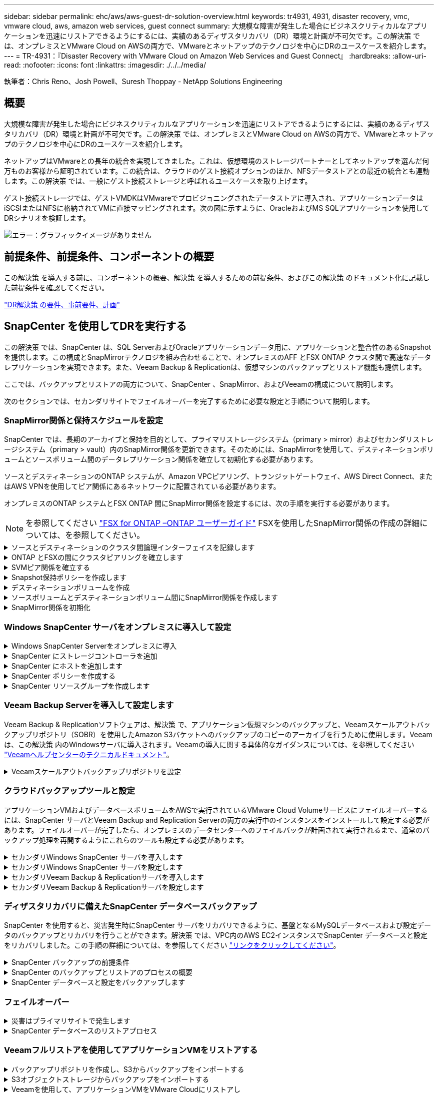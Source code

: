 ---
sidebar: sidebar 
permalink: ehc/aws/aws-guest-dr-solution-overview.html 
keywords: tr4931, 4931, disaster recovery, vmc, vmware cloud, aws, amazon web services, guest connect 
summary: 大規模な障害が発生した場合にビジネスクリティカルなアプリケーションを迅速にリストアできるようにするには、実績のあるディザスタリカバリ（DR）環境と計画が不可欠です。この解決策 では、オンプレミスとVMware Cloud on AWSの両方で、VMwareとネットアップのテクノロジを中心にDRのユースケースを紹介します。 
---
= TR-4931：『Disaster Recovery with VMware Cloud on Amazon Web Services and Guest Connect』
:hardbreaks:
:allow-uri-read: 
:nofooter: 
:icons: font
:linkattrs: 
:imagesdir: ./../../media/


[role="lead"]
執筆者：Chris Reno、Josh Powell、Suresh Thoppay - NetApp Solutions Engineering



== 概要

大規模な障害が発生した場合にビジネスクリティカルなアプリケーションを迅速にリストアできるようにするには、実績のあるディザスタリカバリ（DR）環境と計画が不可欠です。この解決策 では、オンプレミスとVMware Cloud on AWSの両方で、VMwareとネットアップのテクノロジを中心にDRのユースケースを紹介します。

ネットアップはVMwareとの長年の統合を実現してきました。これは、仮想環境のストレージパートナーとしてネットアップを選んだ何万ものお客様から証明されています。この統合は、クラウドのゲスト接続オプションのほか、NFSデータストアとの最近の統合とも連動します。この解決策 では、一般にゲスト接続ストレージと呼ばれるユースケースを取り上げます。

ゲスト接続ストレージでは、ゲストVMDKはVMwareでプロビジョニングされたデータストアに導入され、アプリケーションデータはiSCSIまたはNFSに格納されてVMに直接マッピングされます。次の図に示すように、OracleおよびMS SQLアプリケーションを使用してDRシナリオを検証します。

image:dr-vmc-aws-image1.png["エラー：グラフィックイメージがありません"]



== 前提条件、前提条件、コンポーネントの概要

この解決策 を導入する前に、コンポーネントの概要、解決策 を導入するための前提条件、およびこの解決策 のドキュメント化に記載した前提条件を確認してください。

link:aws-guest-dr-solution-prereqs.html["DR解決策 の要件、事前要件、計画"]



== SnapCenter を使用してDRを実行する

この解決策 では、SnapCenter は、SQL ServerおよびOracleアプリケーションデータ用に、アプリケーションと整合性のあるSnapshotを提供します。この構成とSnapMirrorテクノロジを組み合わせることで、オンプレミスのAFF とFSX ONTAP クラスタ間で高速なデータレプリケーションを実現できます。また、Veeam Backup & Replicationは、仮想マシンのバックアップとリストア機能も提供します。

ここでは、バックアップとリストアの両方について、SnapCenter 、SnapMirror、およびVeeamの構成について説明します。

次のセクションでは、セカンダリサイトでフェイルオーバーを完了するために必要な設定と手順について説明します。



=== SnapMirror関係と保持スケジュールを設定

SnapCenter では、長期のアーカイブと保持を目的として、プライマリストレージシステム（primary > mirror）およびセカンダリストレージシステム（primary > vault）内のSnapMirror関係を更新できます。そのためには、SnapMirrorを使用して、デスティネーションボリュームとソースボリューム間のデータレプリケーション関係を確立して初期化する必要があります。

ソースとデスティネーションのONTAP システムが、Amazon VPCピアリング、トランジットゲートウェイ、AWS Direct Connect、またはAWS VPNを使用してピア関係にあるネットワークに配置されている必要があります。

オンプレミスのONTAP システムとFSX ONTAP 間にSnapMirror関係を設定するには、次の手順を実行する必要があります。


NOTE: を参照してください https://docs.aws.amazon.com/fsx/latest/ONTAPGuide/ONTAPGuide.pdf["FSX for ONTAP –ONTAP ユーザーガイド"^] FSXを使用したSnapMirror関係の作成の詳細については、を参照してください。

.ソースとデスティネーションのクラスタ間論理インターフェイスを記録します
[%collapsible]
====
オンプレミスにあるソースONTAP システムの場合、クラスタ間LIFの情報をSystem ManagerまたはCLIから取得できます。

. ONTAP System Managerで、ネットワークの概要ページに移動し、タイプ：クラスタ間のIPアドレスを取得します。このIPアドレスは、FSXがインストールされているAWS VPCと通信するように設定されています。
+
image:dr-vmc-aws-image10.png["エラー：グラフィックイメージがありません"]

. FSXのクラスタ間IPアドレスを取得するには、CLIにログインして次のコマンドを実行します。
+
....
FSx-Dest::> network interface show -role intercluster
....
+
image:dr-vmc-aws-image11.png["エラー：グラフィックイメージがありません"]



====
.ONTAP とFSXの間にクラスタピアリングを確立します
[%collapsible]
====
ONTAP クラスタ間のクラスタピアリングを確立するには、開始側のONTAP クラスタで入力した一意のパスフレーズを、もう一方のピアクラスタで確認する必要があります。

. デスティネーションFSXクラスタ上で' cluster peer createコマンドを使用してピアリングを設定しますプロンプトが表示されたら、あとでソースクラスタで使用する一意のパスフレーズを入力して作成プロセスを完了します。
+
....
FSx-Dest::> cluster peer create -address-family ipv4 -peer-addrs source_intercluster_1, source_intercluster_2
Enter the passphrase:
Confirm the passphrase:
....
. ソースクラスタでは、ONTAP System ManagerまたはCLIを使用してクラスタピア関係を確立できます。ONTAP System Managerで、Protection > Overviewの順に選択し、Peer Clusterを選択します。
+
image:dr-vmc-aws-image12.png["エラー：グラフィックイメージがありません"]

. Peer Cluster（ピアクラスタ）ダイアログボックスで、必要な情報を入力します。
+
.. デスティネーションFSXクラスタでピアクラスタ関係を確立するために使用したパスフレーズを入力します。
.. [はい]を選択して'暗号化された関係を確立します
.. デスティネーションFSXクラスタのクラスタ間LIFのIPアドレスを入力します。
.. クラスタピアリングの開始をクリックしてプロセスを完了します。
+
image:dr-vmc-aws-image13.png["エラー：グラフィックイメージがありません"]



. 次のコマンドを使用して、FSXクラスタからクラスタピア関係のステータスを確認します。
+
....
FSx-Dest::> cluster peer show
....
+
image:dr-vmc-aws-image14.png["エラー：グラフィックイメージがありません"]



====
.SVMピア関係を確立する
[%collapsible]
====
次の手順では、SnapMirror関係にあるボリュームを含むデスティネーションとソースのStorage Virtual Machineの間にSVM関係をセットアップします。

. ソースFSXクラスタから、CLIから次のコマンドを使用して、SVMピア関係を作成します。
+
....
FSx-Dest::> vserver peer create -vserver DestSVM -peer-vserver Backup -peer-cluster OnPremSourceSVM -applications snapmirror
....
. ソースONTAP クラスタで、ONTAP System ManagerまたはCLIのいずれかを使用してピアリング関係を承認します。
. ONTAP System Managerで、保護>概要に移動し、Storage VMピアの下にあるピアStorage VMを選択します。
+
image:dr-vmc-aws-image15.png["エラー：グラフィックイメージがありません"]

. Peer Storage VMダイアログボックスで、次のフィールドに入力します。
+
** ソースStorage VM
** デスティネーションクラスタ
** デスティネーションStorage VM
+
image:dr-vmc-aws-image16.png["エラー：グラフィックイメージがありません"]



. [Peer Storage VMs]をクリックして、SVMピアリングプロセスを完了します。


====
.Snapshot保持ポリシーを作成します
[%collapsible]
====
SnapCenter は、プライマリストレージシステムにSnapshotコピーとして存在するバックアップの保持スケジュールを管理します。これは、SnapCenter でポリシーを作成するときに確立されます。SnapCenter では、セカンダリストレージシステムに保持されるバックアップの保持ポリシーは管理されません。これらのポリシーは、セカンダリFSXクラスタで作成されたSnapMirrorポリシーを使用して個別に管理され、ソースボリュームとSnapMirror関係にあるデスティネーションボリュームに関連付けられます。

SnapCenter ポリシーを作成するときに、SnapCenter バックアップの作成時に生成される各SnapshotのSnapMirrorラベルに追加するセカンダリポリシーラベルを指定できます。


NOTE: セカンダリストレージでは、Snapshotを保持するために、これらのラベルがデスティネーションボリュームに関連付けられたポリシールールと照合されます。

次の例は、SQL Serverデータベースおよびログボリュームの日次バックアップに使用するポリシーの一部として生成されたすべてのSnapshotに適用されるSnapMirrorラベルを示しています。

image:dr-vmc-aws-image17.png["エラー：グラフィックイメージがありません"]

SQL ServerデータベースのSnapCenter ポリシーの作成の詳細については、を参照してください https://docs.netapp.com/us-en/snapcenter/protect-scsql/task_create_backup_policies_for_sql_server_databases.html["SnapCenter のドキュメント"^]。

まず、保持するSnapshotコピーの数にルールを指定してSnapMirrorポリシーを作成する必要があります。

. FSXクラスタ上にSnapMirrorポリシーを作成します。
+
....
FSx-Dest::> snapmirror policy create -vserver DestSVM -policy PolicyName -type mirror-vault -restart always
....
. SnapCenter ポリシーで指定されたセカンダリポリシーラベルと一致するSnapMirrorラベルを持つルールをポリシーに追加します。
+
....
FSx-Dest::> snapmirror policy add-rule -vserver DestSVM -policy PolicyName -snapmirror-label SnapMirrorLabelName -keep #ofSnapshotsToRetain
....
+
次のスクリプトは、ポリシーに追加できるルールの例を示しています。

+
....
FSx-Dest::> snapmirror policy add-rule -vserver sql_svm_dest -policy Async_SnapCenter_SQL -snapmirror-label sql-ondemand -keep 15
....
+

NOTE: SnapMirrorラベルごとに追加のルールを作成し、保持するSnapshotの数（保持期間）を指定します。



====
.デスティネーションボリュームを作成
[%collapsible]
====
ソースボリュームからSnapshotコピーの受信者となるデスティネーションボリュームをFSX上に作成するには、FSX ONTAP 上で次のコマンドを実行します。

....
FSx-Dest::> volume create -vserver DestSVM -volume DestVolName -aggregate DestAggrName -size VolSize -type DP
....
====
.ソースボリュームとデスティネーションボリューム間にSnapMirror関係を作成します
[%collapsible]
====
ソースボリュームとデスティネーションボリューム間のSnapMirror関係を作成するには、FSX ONTAP で次のコマンドを実行します。

....
FSx-Dest::> snapmirror create -source-path OnPremSourceSVM:OnPremSourceVol -destination-path DestSVM:DestVol -type XDP -policy PolicyName
....
====
.SnapMirror関係を初期化
[%collapsible]
====
SnapMirror関係を初期化このプロセスにより、ソースボリュームから生成された新しいSnapshotが開始され、デスティネーションボリュームにコピーされます。

ボリュームを作成するには、FSX ONTAP で次のコマンドを実行します。

....
FSx-Dest::> volume create -vserver DestSVM -volume DestVolName -aggregate DestAggrName -size VolSize -type DP
....
====


=== Windows SnapCenter サーバをオンプレミスに導入して設定

.Windows SnapCenter Serverをオンプレミスに導入
[%collapsible]
====
この解決策 では、NetApp SnapCenter を使用して、アプリケーションと整合性のあるSQL Serverデータベースのバックアップを作成します。仮想マシンのVMDKをバックアップするVeeam Backup & Replicationと併用することで、オンプレミスのデータセンターとクラウドベースのデータセンター向けに包括的なディザスタリカバリ解決策 を実現できます。

SnapCenter ソフトウェアはネットアップサポートサイトから入手でき、ドメインまたはワークグループ内にあるMicrosoft Windowsシステムにインストールできます。詳細な計画ガイドとインストール手順については、を参照してください https://docs.netapp.com/us-en/snapcenter/install/install_workflow.html["ネットアップドキュメントセンター"^]。

SnapCenter ソフトウェアは、から入手できます https://mysupport.netapp.com["リンクをクリックしてください"^]。

インストール後、\\ https://Virtual_Cluster_IP_or_FQDN:8146_を使用してWebブラウザからSnapCenter コンソールにアクセスできます。

コンソールにログインしたら、バックアップSQL ServerおよびOracleデータベース用にSnapCenter を設定する必要があります。

====
.SnapCenter にストレージコントローラを追加
[%collapsible]
====
SnapCenter にストレージコントローラを追加するには、次の手順を実行します。

. 左側のメニューから、ストレージシステムを選択し、新規をクリックして、ストレージコントローラをSnapCenter に追加するプロセスを開始します。
+
image:dr-vmc-aws-image18.png["エラー：グラフィックイメージがありません"]

. Add Storage System（ストレージシステムの追加）ダイアログボックスで、ローカルのオンプレミスONTAP クラスタの管理IPアドレス、およびユーザ名とパスワードを追加します。Submitをクリックして、ストレージ・システムの検出を開始します。
+
image:dr-vmc-aws-image19.png["エラー：グラフィックイメージがありません"]

. FSX ONTAP システムをSnapCenter に追加するには、この手順を繰り返します。この場合、Add Storage Systemウィンドウの下部にあるMore Optionsを選択し、Secondaryチェックボックスをオンにして、SnapMirrorコピーまたはプライマリバックアップスナップショットで更新されたセカンダリストレージシステムとしてFSXシステムを指定します。
+
image:dr-vmc-aws-image20.png["エラー：グラフィックイメージがありません"]



SnapCenter へのストレージシステムの追加に関する詳細については、のドキュメントを参照してください https://docs.netapp.com/us-en/snapcenter/install/task_add_storage_systems.html["リンクをクリックしてください"^]。

====
.SnapCenter にホストを追加します
[%collapsible]
====
次の手順では、ホストアプリケーションサーバをSnapCenter に追加します。このプロセスは、SQL ServerとOracleのどちらでもほぼ同じです。

. 左側のメニューから、Hostsを選択し、Addをクリックして、SnapCenter にストレージコントローラを追加する処理を開始します。
. [Add Hosts]ウィンドウで、ホストタイプ、ホスト名、およびホストシステムの認証情報を追加します。プラグインタイプを選択します。SQL Serverの場合は、Microsoft WindowsとMicrosoft SQL Serverプラグインを選択します。
+
image:dr-vmc-aws-image21.png["エラー：グラフィックイメージがありません"]

. Oracleの場合は、[Add Host]ダイアログボックスの必須フィールドに入力し、Oracle Databaseプラグインのチェックボックスをオンにします。次に、Submitをクリックして検出プロセスを開始し、ホストをSnapCenter に追加します。
+
image:dr-vmc-aws-image22.png["エラー：グラフィックイメージがありません"]



====
.SnapCenter ポリシーを作成する
[%collapsible]
====
ポリシーを使用すると、バックアップジョブで使用する特定のルールを設定できます。バックアップスケジュール、レプリケーションタイプ、SnapCenter によるトランザクションログのバックアップと切り捨ての処理方法などが含まれますが、これらに限定されません。

ポリシーには、SnapCenter Webクライアントの設定セクションからアクセスできます。

image:dr-vmc-aws-image23.png["エラー：グラフィックイメージがありません"]

SQL Serverバックアップのポリシー作成の詳細については、を参照してください https://docs.netapp.com/us-en/snapcenter/protect-scsql/task_create_backup_policies_for_sql_server_databases.html["SnapCenter のドキュメント"^]。

Oracleバックアップのポリシー作成の詳細については、を参照してください https://docs.netapp.com/us-en/snapcenter/protect-sco/task_create_backup_policies_for_oracle_database.html["SnapCenter のドキュメント"^]。

* 注： *

* ポリシー作成ウィザードの進行中は、Replicationセクションに特別な注意をしてください。このセクションでは、バックアッププロセスで作成するセカンダリSnapMirrorコピーのタイプを指定します。
* 「ローカルSnapshotコピー作成後にSnapMirrorを更新」設定とは、同じクラスタ上にある2台のSVM間にSnapMirror関係が存在する場合に、この関係を更新することを指します。
* 「ローカルSnapshotコピーの作成後にSnapVault を更新」設定は、2つの別々のクラスタ間、およびオンプレミスのONTAP システムとCloud Volumes ONTAP またはFSxNとの間に存在するSnapMirror関係を更新する場合に使用します。


次の図は、この手順を示しており、バックアップポリシーウィザードでどのように表示されるかを示しています。

image:dr-vmc-aws-image24.png["エラー：グラフィックイメージがありません"]

====
.SnapCenter リソースグループを作成します
[%collapsible]
====
リソースグループを使用すると、バックアップに含めるデータベースリソースを選択できます。ポリシーは各リソースに適用されます。

. 左側のメニューの[Resources]セクションに移動します。
. ウィンドウの上部で、使用するリソースタイプ（この場合はMicrosoft SQL Server）を選択し、[新しいリソースグループ]をクリックします。


image:dr-vmc-aws-image25.png["エラー：グラフィックイメージがありません"]

SnapCenter のドキュメントでは、SQL ServerデータベースとOracleデータベースの両方について、リソースグループを作成する手順を詳しく説明しています。

SQLリソースのバックアップについては、を参照してください https://docs.netapp.com/us-en/snapcenter/protect-scsql/task_back_up_sql_resources.html["リンクをクリックしてください"^]。

Oracleリソースのバックアップについては、を参照してください https://docs.netapp.com/us-en/snapcenter/protect-sco/task_back_up_oracle_resources.html["リンクをクリックしてください"^]。

====


=== Veeam Backup Serverを導入して設定します

Veeam Backup & Replicationソフトウェアは、解決策 で、アプリケーション仮想マシンのバックアップと、Veeamスケールアウトバックアップリポジトリ（SOBR）を使用したAmazon S3バケットへのバックアップのコピーのアーカイブを行うために使用します。Veeamは、この解決策 内のWindowsサーバに導入されます。Veeamの導入に関する具体的なガイダンスについては、を参照してください https://www.veeam.com/documentation-guides-datasheets.html["Veeamヘルプセンターのテクニカルドキュメント"^]。

.Veeamスケールアウトバックアップリポジトリを設定
[%collapsible]
====
ソフトウェアを導入してライセンスを設定したら、バックアップジョブのターゲットストレージとしてスケールアウトバックアップリポジトリ（SOBR）を作成できます。また、ディザスタリカバリ用にVMデータのバックアップ用にS3バケットをオフサイトに配置することも必要です。

作業を開始する前に、次の前提条件を確認してください。

. バックアップのターゲットストレージとして、オンプレミスのONTAP システム上にSMBファイル共有を作成します。
. SOBRに含めるAmazon S3バケットを作成します。これは、オフサイトバックアップ用のリポジトリです。


.VeeamにONTAP ストレージを追加します
[%collapsible]
=====
まず、ONTAP ストレージクラスタと関連するSMB / NFSファイルシステムをストレージインフラとしてVeeamに追加します。

. Veeamコンソールを開き、ログインします。ストレージインフラに移動し、ストレージの追加を選択します。
+
image:dr-vmc-aws-image26.png["エラー：グラフィックイメージがありません"]

. ストレージの追加ウィザードで、ストレージベンダーとしてネットアップを選択し、Data ONTAP を選択します。
. 管理IPアドレスを入力し、NASファイラーボックスをオンにします。次へをクリックします。
+
image:dr-vmc-aws-image27.png["エラー：グラフィックイメージがありません"]

. ONTAP クラスタにアクセスするためのクレデンシャルを追加してください。
+
image:dr-vmc-aws-image28.png["エラー：グラフィックイメージがありません"]

. NASファイラーページで、スキャンするプロトコルを選択し、次へを選択します。
+
image:dr-vmc-aws-image29.png["エラー：グラフィックイメージがありません"]

. ウィザードのApplyページとSummaryページを設定し、Finishをクリックしてストレージ検出プロセスを開始します。スキャンが完了すると、ONTAP クラスタがNASファイラーとともに使用可能なリソースとして追加されます。
+
image:dr-vmc-aws-image30.png["エラー：グラフィックイメージがありません"]

. 新たに検出されたNAS共有を使用して、バックアップリポジトリを作成します。[バックアップインフラストラクチャ]で、[バックアップリポジトリ]を選択し、[リポジトリの追加]メニューアイテムをクリックします。
+
image:dr-vmc-aws-image31.png["エラー：グラフィックイメージがありません"]

. リポジトリを作成するには、[新規バックアップリポジトリ]ウィザードのすべての手順に従います。Veeamバックアップリポジトリの作成の詳細については、を参照してください https://www.veeam.com/documentation-guides-datasheets.html["Veeamの製品ドキュメント"^]。
+
image:dr-vmc-aws-image32.png["エラー：グラフィックイメージがありません"]



=====
.Amazon S3バケットをバックアップリポジトリとして追加します
[%collapsible]
=====
次の手順では、Amazon S3ストレージをバックアップリポジトリとして追加します。

. [バックアップインフラストラクチャ]>[バックアップリポジトリ]に移動します。[リポジトリの追加]をクリックします
+
image:dr-vmc-aws-image33.png["エラー：グラフィックイメージがありません"]

. バックアップリポジトリの追加ウィザードで、オブジェクトストレージ、Amazon S3の順に選択します。これにより、新規オブジェクトストレージリポジトリウィザードが起動します。
+
image:dr-vmc-aws-image34.png["エラー：グラフィックイメージがありません"]

. オブジェクトストレージリポジトリの名前を入力し、次へをクリックします。
. 次のセクションで、クレデンシャルを入力します。AWSのアクセスキーとシークレットキーが必要です。
+
image:dr-vmc-aws-image35.png["エラー：グラフィックイメージがありません"]

. Amazon設定がロードされたら、データセンター、バケット、およびフォルダを選択し、適用をクリックします。最後に、[完了]をクリックしてウィザードを終了します。


=====
.スケールアウトバックアップリポジトリの作成
[%collapsible]
=====
これでVeeamにストレージリポジトリを追加したので、SOBRを作成して、ディザスタリカバリ用にオフサイトのAmazon S3オブジェクトストレージにバックアップコピーを自動的に階層化できます。

. [バックアップインフラストラクチャ]で、[スケールアウトリポジトリ]を選択し、[スケールアウトリポジトリの追加]メニューアイテムをクリックします。
+
image:dr-vmc-aws-image37.png["エラー：グラフィックイメージがありません"]

. [新しいスケールアウトバックアップリポジトリ]で'SOBRの名前を指定し'[次へ]をクリックします
. 階層のパフォーマンスについて、ローカルのONTAP クラスタにあるSMB共有を含むバックアップリポジトリを選択します。
+
image:dr-vmc-aws-image38.png["エラー：グラフィックイメージがありません"]

. 配置ポリシーで、要件に基づいて[データの局所性]または[パフォーマンス]を選択します。[次へ]を選択し
. 大容量階層の場合は、SOBRとAmazon S3オブジェクトストレージを拡張します。ディザスタリカバリのために、セカンダリバックアップをタイムリーに提供できるように、バックアップを作成したらすぐにオブジェクトストレージにコピーするを選択します。
+
image:dr-vmc-aws-image39.png["エラー：グラフィックイメージがありません"]

. 最後に、[適用（Apply）]と[完了（Finish）]を選択してSOBRの作成を確定する。


=====
.スケールアウトバックアップリポジトリジョブを作成
[%collapsible]
=====
Veeamを設定する最後の手順は、新しく作成したバックアップ先のSOBRを使用してバックアップジョブを作成することです。バックアップジョブの作成は、ストレージ管理者の作業内容に含まれる通常の作業であり、ここでは詳細な手順については説明しません。Veeamでのバックアップジョブの作成の詳細については、を参照してください https://www.veeam.com/documentation-guides-datasheets.html["Veeam Help Centerテクニカルドキュメント"^]。

=====
====


=== クラウドバックアップツールと設定

アプリケーションVMおよびデータベースボリュームをAWSで実行されているVMware Cloud Volumeサービスにフェイルオーバーするには、SnapCenter サーバとVeeam Backup and Replication Serverの両方の実行中のインスタンスをインストールして設定する必要があります。フェイルオーバーが完了したら、オンプレミスのデータセンターへのフェイルバックが計画されて実行されるまで、通常のバックアップ処理を再開するようにこれらのツールも設定する必要があります。

.セカンダリWindows SnapCenter サーバを導入します
[%collapsible]
====
SnapCenter サーバは、VMware Cloud SDDCに導入するか、VPC内のEC2インスタンスにインストールし、VMware Cloud環境にネットワーク接続します。

SnapCenter ソフトウェアはネットアップサポートサイトから入手でき、ドメインまたはワークグループ内にあるMicrosoft Windowsシステムにインストールできます。詳細な計画ガイドとインストール手順については、を参照してください https://docs.netapp.com/us-en/snapcenter/install/install_workflow.html["ネットアップドキュメントセンター"^]。

SnapCenter ソフトウェアは、から入手できます https://mysupport.netapp.com["リンクをクリックしてください"^]。

====
.セカンダリWindows SnapCenter サーバを設定します
[%collapsible]
====
FSX ONTAP にミラーリングされたアプリケーション・データのリストアを実行するには'まずオンプレミスのSnapCenter データベースのフル・リストアを実行する必要がありますこのプロセスが完了すると、VMとの通信が再確立され、プライマリストレージとしてFSX ONTAP を使用してアプリケーションのバックアップを再開できるようになります。

これを行うには、SnapCenter サーバで次の項目を完了する必要があります。

. コンピュータ名を、元のオンプレミスSnapCenter サーバと同じ名前に設定します。
. VMware CloudおよびFSX ONTAP インスタンスと通信するためのネットワークを設定します。
. 手順 を完了してSnapCenter データベースをリストアします。
. SnapCenter がディザスタリカバリモードになっていることを確認し、FSXがバックアップ用のプライマリストレージになったことを確認します。
. リストアした仮想マシンとの通信が再確立されたことを確認します。


これらの手順の実行方法の詳細については、「～」の項を参照してください link:aws-guest-dr-failover.html#snapcenter-database-restore-process["SnapCenter データベースのリストアプロセス"]。

====
.セカンダリVeeam Backup & Replicationサーバを導入します
[%collapsible]
====
Veeam Backup & Replicationサーバは、AWS上のVMware CloudまたはEC2インスタンス上のWindowsサーバにインストールできます。実装の詳細なガイダンスについては、を参照してください https://www.veeam.com/documentation-guides-datasheets.html["Veeam Help Centerテクニカルドキュメント"^]。

====
.セカンダリVeeam Backup & Replicationサーバを設定します
[%collapsible]
====
Amazon S3ストレージにバックアップされた仮想マシンをリストアするには、WindowsサーバにVeeamサーバをインストールし、VMware Cloud、FSX ONTAP 、および元のバックアップリポジトリが格納されたS3バケットと通信するように設定する必要があります。また、リストア後にVMの新しいバックアップを実行するために、FSX ONTAP に新しいバックアップリポジトリが設定されている必要があります。

このプロセスを実行するには、次の項目を完了する必要があります。

. VMware Cloud、FSX ONTAP 、および元のバックアップリポジトリを含むS3バケットと通信するためのネットワークを設定します。
. FSX ONTAP 上のSMB共有を新しいバックアップリポジトリとして設定します。
. スケールアウトバックアップリポジトリの一部として使用されていた元のS3バケットをオンプレミスにマウントします。
. VMをリストアしたら、SQL VMとOracle VMを保護するための新しいバックアップジョブを確立します。


Veeamを使用したVMのリストアの詳細については、を参照してください link:aws-guest-dr-restore-veeam-full.html["アプリケーションVMをVeeam Full Restoreでリストアします"]。

====


=== ディザスタリカバリに備えたSnapCenter データベースバックアップ

SnapCenter を使用すると、災害発生時にSnapCenter サーバをリカバリできるように、基盤となるMySQLデータベースおよび設定データのバックアップとリカバリを行うことができます。解決策 では、VPC内のAWS EC2インスタンスでSnapCenter データベースと設定をリカバリしました。この手順の詳細については、を参照してください https://docs.netapp.com/us-en/snapcenter/sc-automation/rest_api_workflows_disaster_recovery_of_snapcenter_server.html["リンクをクリックしてください"^]。

.SnapCenter バックアップの前提条件
[%collapsible]
====
SnapCenter バックアップを実行するには、次の前提条件が必要です。

* オンプレミスのONTAP システムに作成されたボリュームとSMB共有。バックアップされたデータベースと構成ファイルを検索します。
* オンプレミスのONTAP システムと、AWSアカウントのFSXまたはCVOとの間のSnapMirror関係。この関係は、バックアップされたSnapCenter データベースおよび構成ファイルを含むSnapshotの転送に使用されます。
* EC2インスタンスまたはVMware Cloud SDDC内のVMに、クラウドアカウントにWindows Serverをインストールします。
* SnapCenter は、VMware CloudのWindows EC2インスタンスまたはVMにインストールします。


====
.SnapCenter のバックアップとリストアのプロセスの概要
[%collapsible]
====
* バックアップのdbファイルと構成ファイルをホストするボリュームをオンプレミスのONTAP システムに作成します。
* オンプレミスとFSX/CVOの間にSnapMirror関係を設定
* SMB共有をマウント
* APIタスクを実行するためのSwagger承認トークンを取得します。
* dbのリストア・プロセスを開始します。
* xcopyユーティリティを使用して、dbおよびconfigファイルのローカルディレクトリをSMB共有にコピーします。
* FSXで、ONTAP ボリュームのクローンを作成する（オンプレミスからSnapMirror経由でコピーする）。
* FSXからEC2/VMware CloudにSMB共有をマウントします。
* SMB共有からローカルディレクトリにリストアディレクトリをコピーします。
* SwaggerからSQL Serverのリストアプロセスを実行します。


====
.SnapCenter データベースと設定をバックアップします
[%collapsible]
====
SnapCenter は、REST APIコマンドを実行するためのWebクライアントインターフェイスを提供します。Swagger経由でのREST APIへのアクセスについては、SnapCenter のドキュメントを参照してください https://docs.netapp.com/us-en/snapcenter/sc-automation/overview_rest_apis.html["リンクをクリックしてください"^]。

.Swaggerにログインし、認証トークンを取得します
[%collapsible]
=====
Swaggerページに移動したら、認証トークンを取得してデータベースリストアプロセスを開始する必要があります。

. SnapCenter Swagger API Webページ（\\ https://<SnapCenterサーバIP >：8146 /スワッガ/_）にアクセスします。
+
image:dr-vmc-aws-image40.png["エラー：グラフィックイメージがありません"]

. [Auth]セクションを展開し、[Try it Out]をクリックします。
+
image:dr-vmc-aws-image41.png["エラー：グラフィックイメージがありません"]

. UserOperationContext領域で、SnapCenter の資格情報と役割を入力し、Executeをクリックします。
+
image:dr-vmc-aws-image42.png["エラー：グラフィックイメージがありません"]

. 以下の応答本文では、トークンを確認できます。バックアッププロセス実行時に、認証用のトークンテキストをコピーします。
+
image:dr-vmc-aws-image43.png["エラー：グラフィックイメージがありません"]



=====
.SnapCenter データベースのバックアップを実行する
[%collapsible]
=====
次に、Swaggerページのディザスタリカバリ領域に移動して、SnapCenter バックアッププロセスを開始します。

. [Disaster Recovery]領域をクリックして展開します。
+
image:dr-vmc-aws-image44.png["エラー：グラフィックイメージがありません"]

. 「/4.6/disasterrecovery/sa/backup」セクションを展開し、「試してみてください」をクリックします。
+
image:dr-vmc-aws-image45.png["エラー：グラフィックイメージがありません"]

. SmDRBackupRequestセクションで、正しいローカルターゲットパスを追加し、Executeを選択してSnapCenter データベースと設定のバックアップを開始します。
+

NOTE: バックアッププロセスでは、NFSまたはCIFSのファイル共有に直接バックアップすることはできません。

+
image:dr-vmc-aws-image46.png["エラー：グラフィックイメージがありません"]



=====
.SnapCenter からバックアップジョブを監視
[%collapsible]
=====
データベースリストアプロセスを開始するときに、SnapCenter にログインしてログファイルを確認します。Monitorセクションでは、SnapCenter サーバのディザスタリカバリバックアップの詳細を表示できます。

image:dr-vmc-aws-image47.png["エラー：グラフィックイメージがありません"]

=====
.XCOPYユーティリティを使用してデータベースバックアップファイルをSMB共有にコピーします
[%collapsible]
=====
次に、SnapCenter サーバ上のローカルドライブから、SnapMirrorによってデータがAWSのFSXインスタンス上のセカンダリサイトにコピーされるCIFS共有にバックアップを移動する必要があります。ファイルのアクセス権を保持する特定のオプションを指定してxcopyを使用します

管理者としてコマンドプロンプトを開きます。コマンドプロンプトで、次のコマンドを入力します。

....
xcopy  <Source_Path>  \\<Destination_Server_IP>\<Folder_Path> /O /X /E /H /K
xcopy c:\SC_Backups\SnapCenter_DR \\10.61.181.185\snapcenter_dr /O /X /E /H /K
....
=====
====


=== フェイルオーバー

.災害はプライマリサイトで発生します
[%collapsible]
====
プライマリオンプレミスのデータセンターで災害が発生した場合のシナリオとして、AWSでVMware Cloudを使用して、Amazon Web Servicesインフラにあるセカンダリサイトへのフェイルオーバーがあります。仮想マシンとオンプレミスのONTAP クラスタにはアクセスできなくなると仮定しています。また、SnapCenter とVeeamの仮想マシンはどちらもアクセスできなくなり、2次サイトで再構築する必要があります。

このセクションでは、インフラからクラウドへのフェイルオーバーについて説明します。ここでは、次のトピックについて説明します。

* SnapCenter データベースのリストア：新しいSnapCenter サーバが確立されたら、MySQLデータベースと構成ファイルをリストアし、データベースをディザスタリカバリモードに切り替えて、セカンダリFSXストレージをプライマリストレージデバイスにします。
* Veeam Backup & Replicationを使用してアプリケーション仮想マシンをリストアします。VMバックアップを含むS3ストレージを接続し、バックアップをインポートして、AWS上のVMware Cloudにリストアします。
* SnapCenter を使用してSQL Serverアプリケーションデータをリストアします。
* SnapCenter を使用してOracleアプリケーションのデータをリストアします。


====
.SnapCenter データベースのリストアプロセス
[%collapsible]
====
SnapCenter では、MySQLデータベースおよび構成ファイルのバックアップとリストアが可能なため、ディザスタリカバリのシナリオがサポートされます。これにより、管理者はSnapCenter データベースの定期的なバックアップをオンプレミスのデータセンターで保持し、そのデータベースをセカンダリSnapCenter データベースにリストアすることができます。

リモートSnapCenter サーバ上のSnapCenter バックアップファイルにアクセスするには、次の手順を実行します。

. ボリュームを読み取り/書き込み可能にするFSXクラスタからSnapMirror関係を解除します。
. 必要に応じてCIFSサーバを作成し、クローニングされたボリュームのジャンクションパスを参照するCIFS共有を作成します。
. xcopyを使用して、セカンダリSnapCenter システムのローカルディレクトリにバックアップファイルをコピーします。
. SnapCenter v4.6をインストールします。
. SnapCenter サーバのFQDNが元のサーバと同じであることを確認します。これは、データベースのリストアを正常に実行するために必要です。


リストア・プロセスを開始するには、次の手順を実行します。

. セカンダリSnapCenter サーバのSwagger API Webページに移動し、前述の手順に従って認証トークンを取得します。
. Swaggerページの[Disaster Recovery]セクションに移動し、[0/4.6/disasterrecovery/sa/restore]を選択して、[Try it out]をクリックします。
+
image:dr-vmc-aws-image48.png["エラー：グラフィックイメージがありません"]

. 認証トークンに貼り付けて、SmDRRestarterRequestセクションで、バックアップ名とセカンダリSnapCenter サーバのローカルディレクトリに貼り付けます。
+
image:dr-vmc-aws-image49.png["エラー：グラフィックイメージがありません"]

. Executeボタンを選択して'リストア・プロセスを開始します
. SnapCenter で、監視セクションに移動してリストアジョブの進捗状況を確認します。
+
image:dr-vmc-aws-image50.png["エラー：グラフィックイメージがありません"]

+
image:dr-vmc-aws-image51.png["エラー：グラフィックイメージがありません"]

. セカンダリストレージからのSQL Serverのリストアを有効にするには、SnapCenter データベースをディザスタリカバリモードに切り替える必要があります。この処理は、Swagger API Webページで個別の処理として開始されます。
+
.. [Disaster Recovery]セクションに移動し'[/4.6/disasterrecovery/storage]をクリックします
.. ユーザー認証トークンに貼り付けます。
.. SmSetDisasterRecoverySettingsRequestセクションで'EnableDisasterRecoverを'true'に変更します
.. Executeをクリックして'SQL Serverの災害復旧モードを有効にします
+
image:dr-vmc-aws-image52.png["エラー：グラフィックイメージがありません"]

+

NOTE: 追加手順に関するコメントを参照してください。





====


=== Veeamフルリストアを使用してアプリケーションVMをリストアする

.バックアップリポジトリを作成し、S3からバックアップをインポートする
[%collapsible]
====
セカンダリVeeamサーバから、S3ストレージからバックアップをインポートし、SQL Server VMとOracle VMをVMware Cloudクラスタにリストアします。

オンプレミスのスケールアウトバックアップリポジトリに含まれていたS3オブジェクトからバックアップをインポートするには、次の手順を実行します。

. [バックアップリポジトリ]に移動し、上部のメニューで[リポジトリの追加]をクリックして、[バックアップリポジトリの追加]ウィザードを起動します。ウィザードの最初のページで、バックアップリポジトリタイプとしてObject Storageを選択します。
+
image:dr-vmc-aws-image53.png["エラー：グラフィックイメージがありません"]

. オブジェクトストレージタイプとしてAmazon S3を選択します。
+
image:dr-vmc-aws-image54.png["エラー：グラフィックイメージがありません"]

. Amazon Cloud Storage ServicesのリストからAmazon S3を選択します。
+
image:dr-vmc-aws-image55.png["エラー：グラフィックイメージがありません"]

. ドロップダウンリストから事前に入力したクレデンシャルを選択するか、クラウドストレージリソースにアクセスするための新しいクレデンシャルを追加します。次へをクリックして続行します。
+
image:dr-vmc-aws-image56.png["エラー：グラフィックイメージがありません"]

. Bucketページで、データセンター、バケット、フォルダ、および必要なオプションを入力します。適用をクリックします。
+
image:dr-vmc-aws-image57.png["エラー：グラフィックイメージがありません"]

. 最後に'完了を選択してプロセスを完了し'リポジトリを追加します


====
.S3オブジェクトストレージからバックアップをインポートする
[%collapsible]
====
前のセクションで追加したS3リポジトリからバックアップをインポートするには、次の手順を実行します。

. S3バックアップリポジトリで、バックアップのインポートを選択してバックアップのインポートウィザードを起動します。
+
image:dr-vmc-aws-image58.png["エラー：グラフィックイメージがありません"]

. インポート用のデータベースレコードが作成されたら、[次へ]を選択し、サマリー画面で[完了]を選択してインポートプロセスを開始します。
+
image:dr-vmc-aws-image59.png["エラー：グラフィックイメージがありません"]

. インポートが完了したら、VMware CloudクラスタにVMをリストアできます。
+
image:dr-vmc-aws-image60.png["エラー：グラフィックイメージがありません"]



====
.Veeamを使用して、アプリケーションVMをVMware Cloudにリストアし
[%collapsible]
====
SQLおよびOracle仮想マシンをAWSワークロードドメイン/クラスタ上のVMware Cloudにリストアするには、次の手順を実行します。

. Veeamのホームページで、インポートしたバックアップを含むオブジェクトストレージを選択し、リストアするVMを選択して右クリックし、Restore Entire VM（VM全体のリストア）を選択します。
+
image:dr-vmc-aws-image61.png["エラー：グラフィックイメージがありません"]

. [Full VM Restore]ウィザードの最初のページで、必要に応じてVMをバックアップに変更し、[Next]を選択します。
+
image:dr-vmc-aws-image62.png["エラー：グラフィックイメージがありません"]

. [復元モード]ページで、[新しい場所に復元]または[別の設定]を選択します。
+
image:dr-vmc-aws-image63.png["エラー：グラフィックイメージがありません"]

. ホストページで、VMのリストア先となるターゲットESXiホストまたはクラスタを選択します。
+
image:dr-vmc-aws-image64.png["エラー：グラフィックイメージがありません"]

. Datastores（データストア）ページで、構成ファイルとハードディスクの両方のターゲットデータストアの場所を選択します。
+
image:dr-vmc-aws-image65.png["エラー：グラフィックイメージがありません"]

. [ネットワーク]ページで、VM上の元のネットワークを新しいターゲットの場所にあるネットワークにマッピングします。
+
image:dr-vmc-aws-image66.png["エラー：グラフィックイメージがありません"]

+
image:dr-vmc-aws-image67.png["エラー：グラフィックイメージがありません"]

. 復元されたVMをスキャンしてマルウェアを検出するかどうかを選択し、概要ページを確認してから、完了をクリックして復元を開始します。


====


=== SQL Serverアプリケーションデータをリストアする

次のプロセスでは、オンプレミスサイトが動作不能になった場合に、VMwareクラウド サービス でAWS内のSQL Serverをリカバリする方法について説明します。

リカバリ手順を続行するには、次の前提条件を満たしている必要があります。

. Windows Server VMがVeeam Full Restoreを使用してVMware Cloud SDDCにリストアされている。
. セカンダリSnapCenter サーバが確立され、セクションで説明する手順に従ってSnapCenter データベースのリストアと設定が完了している link:aws-guest-dr-snapcenter-db-backup.html#snapcenter-backup-and-restore-process-summary["SnapCenter のバックアップとリストアのプロセスの概要"]


.VM：SQL Server VMのリストア後の設定
[%collapsible]
====
VMのリストアが完了したら、SnapCenter でホストVMを再検出するための準備として、ネットワークやその他の項目を設定する必要があります。

. 管理およびiSCSIまたはNFS用に新しいIPアドレスを割り当てます。
. ホストをWindowsドメインに追加します。
. DNSにホスト名を追加するか、SnapCenter サーバのhostsファイルにホスト名を追加します。



NOTE: SnapCenter プラグインが現在のドメインとは異なるドメインクレデンシャルを使用して導入されている場合は、SQL Server VMでPlug-in for Windowsサービスのログオンアカウントを変更する必要があります。ログオンアカウントを変更したら、SnapCenter SMCore、Plug-in for Windows、およびPlug-in for SQL Serverの各サービスを再起動します。


NOTE: リストアされたVMをSnapCenter で自動的に再検出するには、FQDNをオンプレミスのSnapCenter に最初に追加されたVMと同じにする必要があります。

====
.SQL Serverリストア用にFSXストレージを構成します
[%collapsible]
====
SQL Server VMのディザスタリカバリリストアプロセスを実行するには、既存のSnapMirror関係をFSXクラスタから解除し、ボリュームへのアクセスを許可する必要があります。これには、次の手順を実行します。

. SQL Serverデータベースボリュームとログボリュームの既存のSnapMirror関係を解除するには、FSX CLIから次のコマンドを実行します。
+
....
FSx-Dest::> snapmirror break -destination-path DestSVM:DestVolName
....
. SQL Server Windows VMのiSCSI IQNを含むイニシエータグループを作成して、LUNへのアクセスを許可します。
+
....
FSx-Dest::> igroup create -vserver DestSVM -igroup igroupName -protocol iSCSI -ostype windows -initiator IQN
....
. 最後に、作成したigroupにLUNをマッピングします。
+
....
FSx-Dest::> lun mapping create -vserver DestSVM -path LUNPath igroup igroupName
....
. パス名を検索するには'lun showコマンドを実行します


====
.Windows VMでiSCSIアクセスを設定し、ファイルシステムを検出します
[%collapsible]
====
. SQL Server VMからiSCSIネットワークアダプタをセットアップし、FSXインスタンス上のiSCSIターゲットインターフェイスへの接続が確立されたVMwareポートグループ上で通信します。
. iSCSI Initiator Propertiesユーティリティを開き、Discovery、Favorite Targets、およびTargetsタブの古い接続設定を消去します。
. FSXインスタンス/クラスタ上のiSCSI論理インターフェイスにアクセスするためのIPアドレスを特定します。これは、AWSコンソールのAmazon FSX > ONTAP > Storage Virtual Machinesの下にあります。
+
image:dr-vmc-aws-image68.png["エラー：グラフィックイメージがありません"]

. [Discovery]タブで[Discover Portal]をクリックし、FSX iSCSIターゲットのIPアドレスを入力します。
+
image:dr-vmc-aws-image69.png["エラー：グラフィックイメージがありません"]

+
image:dr-vmc-aws-image70.png["エラー：グラフィックイメージがありません"]

. [ターゲット]タブで[接続]をクリックし、構成に応じて[マルチパスを有効にする]を選択し、[OK]をクリックしてターゲットに接続します。
+
image:dr-vmc-aws-image71.png["エラー：グラフィックイメージがありません"]

. コンピュータの管理ユーティリティを開き、ディスクをオンラインにします。以前と同じドライブレターを保持していることを確認します。
+
image:dr-vmc-aws-image72.png["エラー：グラフィックイメージがありません"]



====
.SQL Serverデータベースを接続します
[%collapsible]
====
. SQL Server VMで、Microsoft SQL Server Management Studioを開き、接続を選択してデータベースへの接続プロセスを開始します。
+
image:dr-vmc-aws-image73.png["エラー：グラフィックイメージがありません"]

. [追加]をクリックし、SQL Serverプライマリデータベースファイルが格納されているフォルダに移動して選択し、[OK]をクリックします。
+
image:dr-vmc-aws-image74.png["エラー：グラフィックイメージがありません"]

. トランザクションログが別のドライブにある場合は、トランザクションログが格納されているフォルダを選択します。
. 終了したら、[OK]をクリックしてデータベースに接続します。
+
image:dr-vmc-aws-image75.png["エラー：グラフィックイメージがありません"]



====
.SQL Server Plug-inとのSnapCenter 通信を確認します
[%collapsible]
====
SnapCenter データベースを以前の状態にリストアすると、SQL Serverホストが自動的に再検出されます。これを正しく機能させるには、次の前提条件に注意してください。

* SnapCenter はディザスタリカバリモードにする必要があります。これは、Swagger APIまたはディザスタリカバリのグローバル設定で実行できます。
* SQL ServerのFQDNは、オンプレミスのデータセンターで実行されていたインスタンスと同じである必要があります。
* 元のSnapMirror関係が解除されている必要があります。
* データベースを含むLUNをSQL Serverインスタンスにマウントし、データベースを接続しておく必要があります。


SnapCenter がディザスタリカバリモードになっていることを確認するには、SnapCenter Webクライアントで設定に移動します。[グローバル設定]タブに移動し、[災害復旧]をクリックします。ディザスタリカバリを有効にするチェックボックスがオンになっていることを確認します。

image:dr-vmc-aws-image76.png["エラー：グラフィックイメージがありません"]

====


=== Oracleアプリケーションデータをリストアします

次のプロセスでは、オンプレミスサイトが動作不能になった場合に、VMwareクラウド サービス でAWSでOracleアプリケーションデータをリカバリする方法について説明します。

リカバリ手順を続行するには、次の前提条件を満たしている必要があります。

. Veeam Full Restoreを使用して、Oracle LinuxサーバVMがVMware Cloud SDDCにリストアされている。
. セカンダリSnapCenter サーバが確立され、このセクションで説明する手順でSnapCenter データベースおよび構成ファイルがリストアされている link:aws-guest-dr-snapcenter-db-backup.html#snapcenter-backup-and-restore-process-summary["SnapCenter のバックアップとリストアのプロセスの概要"]


.Oracleリストア用にFSXを設定する–SnapMirror関係を解除します
[%collapsible]
====
FSxNインスタンスでホストされているセカンダリストレージボリュームにOracleサーバからアクセスできるようにするには、まず既存のSnapMirror関係を解除する必要があります。

. FSX CLIにログインした後、次のコマンドを実行して、正しい名前でフィルタリングされたボリュームを表示します。
+
....
FSx-Dest::> volume show -volume VolumeName*
....
+
image:dr-vmc-aws-image77.png["エラー：グラフィックイメージがありません"]

. 次のコマンドを実行して、既存のSnapMirror関係を解除します。
+
....
FSx-Dest::> snapmirror break -destination-path DestSVM:DestVolName
....
+
image:dr-vmc-aws-image78.png["エラー：グラフィックイメージがありません"]

. Amazon FSX Web Clientでjunction-pathを更新します。
+
image:dr-vmc-aws-image79.png["エラー：グラフィックイメージがありません"]

. ジャンクションパス名を追加し、更新（Update）をクリックする。OracleサーバからNFSボリュームをマウントする際に、このジャンクションパスを指定します。
+
image:dr-vmc-aws-image80.png["エラー：グラフィックイメージがありません"]



====
.Oracle ServerにNFSボリュームをマウントします
[%collapsible]
====
Cloud Managerでは、Oracleデータベースファイルとログを格納するNFSボリュームをマウントするための、正しいNFS LIFのIPアドレスを指定してmountコマンドを取得できます。

. Cloud Managerで、FSXクラスタのボリュームのリストにアクセスします。
+
image:dr-vmc-aws-image81.png["エラー：グラフィックイメージがありません"]

. アクションメニューからマウントコマンドを選択し、Oracle Linuxサーバで使用するマウントコマンドを表示してコピーします。
+
image:dr-vmc-aws-image82.png["エラー：グラフィックイメージがありません"]

+
image:dr-vmc-aws-image83.png["エラー：グラフィックイメージがありません"]

. NFSファイルシステムをOracle Linux Serverにマウントします。NFS共有をマウントするためのディレクトリがOracle Linuxホスト上にすでに存在している。
. Oracle Linuxサーバから、mountコマンドを使用してNFSボリュームをマウントします。
+
....
FSx-Dest::> mount -t oracle_server_ip:/junction-path
....
+
Oracleデータベースに関連付けられたボリュームごとに、この手順を繰り返します。

+

NOTE: 再起動時にNFSマウントを維持するには'/etc/fstabファイルを編集してマウント・コマンドを追加します

. Oracleサーバをリブートします。Oracleデータベースは正常に起動し、使用できるようになっている必要があります。


====


=== フェイルバック

この解決策 で概説しているフェイルオーバープロセスが正常に完了すると、SnapCenter とVeeamがAWSで実行されるバックアップ機能を再開します。FSX for ONTAP は、元のオンプレミスデータセンターとの間にSnapMirror関係が確立されていないプライマリストレージとして指定されます。オンプレミスで通常の機能が再開されたら、本ドキュメントに記載されているプロセスと同じ方法で、オンプレミスのONTAP ストレージシステムにデータをミラーリングできます。

また、このドキュメントで説明しているように、アプリケーションデータボリュームをFSX for ONTAP からオンプレミスのONTAP ストレージシステムにミラーリングするようにSnapCenter を設定することもできます。同様に、スケールアウトバックアップリポジトリを使用してAmazon S3にバックアップコピーをレプリケートするようにVeeamを設定し、オンプレミスのデータセンターにあるVeeamバックアップサーバからこれらのバックアップにアクセスできるようにします。

フェイルバックについてはこのドキュメントでは説明していませんが、フェイルバックについてはここで説明する詳細なプロセスとはほとんど異なります。



== まとめ

このドキュメントで紹介するユースケースでは、ネットアップとVMwareの統合に特化した、実績のあるディザスタリカバリテクノロジに焦点を当てています。ネットアップのONTAP ストレージシステムは、実績あるデータミラーリングテクノロジを提供します。このテクノロジを使用すると、業界をリードするクラウドプロバイダのオンプレミステクノロジとONTAP テクノロジにまたがるディザスタリカバリソリューションを設計できます。

ONTAP on AWSは、アプリケーションデータをクラウドにレプリケートするためにSnapCenter やSyncMirror とシームレスに統合できる解決策 の1つです。Veeam Backup & Replicationも、ネットアップのONTAP ストレージシステムと緊密に統合され、vSphereネイティブストレージへのフェイルオーバーを可能にする、よく知られたテクノロジです。

この解決策 では、SQL ServerとOracleアプリケーションデータをホストしているONTAP システムから、ゲスト接続ストレージを使用してディザスタリカバリ解決策 を提供しています。SnapCenter とSnapMirrorを使用すると、ONTAP システム上のアプリケーションボリュームを保護し、それらをクラウド上のFSXまたはCVOにレプリケートするための管理しやすい解決策 が提供されます。SnapCenter は、DR対応の解決策 で、すべてのアプリケーションデータをAWS上のVMware Cloudにフェイルオーバーします。



=== 追加情報の参照先

このドキュメントに記載されている情報の詳細については、以下のドキュメントや Web サイトを参照してください。

* 解決策 のドキュメントへのリンク
+
https://docs.netapp.com/us-en/netapp-solutions/ehc/index.html["VMwareソリューションを使用したネットアップのハイブリッドマルチクラウド"]

+
https://docs.netapp.com/us-en/netapp-solutions/index.html["ネットアップのソリューション"]


